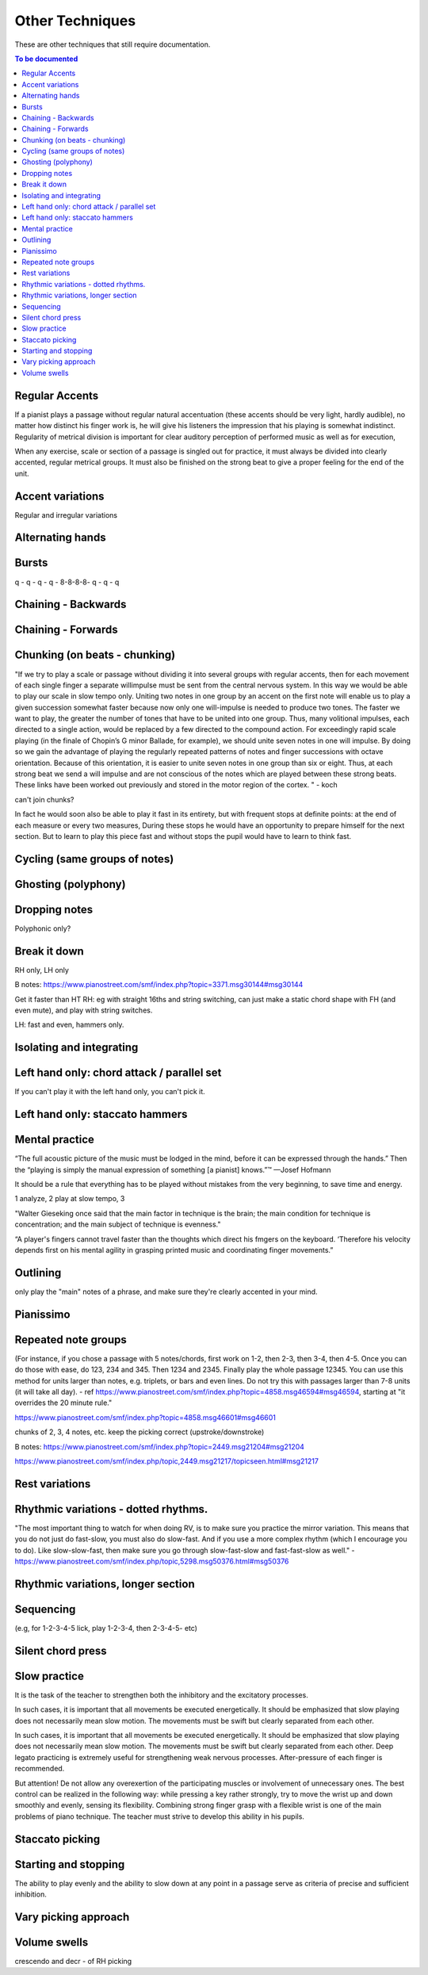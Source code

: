 Other Techniques
================

These are other techniques that still require documentation.

.. todo::

   Document techniques listed here

.. contents:: To be documented
    :depth: 2
    :local:
    :backlinks: top

Regular Accents
---------------

If a pianist plays a passage without regular natural accentuation (these accents should be very light, hardly
audible), no matter how distinct his finger work is, he
will give his listeners the impression that his playing is
somewhat indistinct. Regularity of metrical division is
important for clear auditory perception of performed music as well as for execution,

When any
exercise, scale or section of a passage is singled out for
practice, it must always be divided into clearly accented,
regular metrical groups. It must also be finished on the
strong beat to give a proper feeling for the end of the unit.

Accent variations
-----------------

Regular and irregular variations

Alternating hands
-----------------

Bursts
------

q - q - q - q - 8-8-8-8- q - q - q


Chaining - Backwards
--------------------

Chaining - Forwards
-------------------

Chunking (on beats - chunking)
------------------------------

"If we try to play a scale or passage without dividing
it into several groups with regular accents, then for each
movement of each single finger a separate willimpulse
must be sent from the central nervous system. In this
way we would be able to play our scale in slow tempo
only. Uniting two notes in one group by an accent on
the first note will enable us to play a given succession
somewhat faster because now only one will-impulse is
needed to produce two tones. The faster we want to play,
the greater the number of tones that have to be united
into one group. Thus, many volitional impulses, each
directed to a single action, would be replaced by a few
directed to the compound action. For exceedingly rapid
scale playing (in the finale of Chopin’s G minor Ballade,
for example), we should unite seven notes in one will
impulse. By doing so we gain the advantage of playing
the regularly repeated patterns of notes and finger successions with octave orientation. Because of this orientation, it is easier to unite seven notes in one group than
six or eight. Thus, at each strong beat we send a will
impulse and are not conscious of the notes which are
played between these strong beats. These links have been
worked out previously and stored in the motor region of
the cortex.
"  - koch

can't join chunks?

In fact he would
soon also be able to play it fast in its entirety, but with
frequent stops at definite points: at the end of each
measure or every two measures, During these stops he
would have an opportunity to prepare himself for the
next section. But to learn to play this piece fast and without stops the pupil would have to learn to think fast.

Cycling (same groups of notes)
------------------------------

Ghosting (polyphony)
------------------------------

Dropping notes
----------------

Polyphonic only?

Break it down
------------------------------

RH only, LH only

B notes: https://www.pianostreet.com/smf/index.php?topic=3371.msg30144#msg30144

Get it faster than HT
RH: eg with straight 16ths and string switching, can just make a static chord shape with FH (and even mute), and play with string switches.

LH: fast and even, hammers only.


Isolating and integrating
------------------------------

Left hand only: chord attack / parallel set
------------------------------

If you can't play it with the left hand only, you can't pick it.

Left hand only: staccato hammers
------------------------------

Mental practice
------------------------------

“The full acoustic picture of the music must be lodged in the mind, before it can be expressed through the hands.” Then the “playing is simply the manual expression of something [a pianist] knows.”™
—Josef Hofmann

It should be a rule that everything has to be played
without mistakes from the very beginning, to save time
and energy.

1 analyze, 2 play at slow tempo, 3 

"Walter Gieseking once said that the main factor in technique is the brain; the main condition for technique is
concentration; and the main subject of technique is evenness."

“A player's fingers cannot travel faster than the
thoughts which direct his fmgers on the keyboard. ‘Therefore his velocity depends first on his mental agility in
grasping printed music and coordinating finger movements.”


Outlining
-------------------

only play the "main" notes of a phrase, and make sure they're clearly accented in your mind.

Pianissimo
------------------------------

Repeated note groups
------------------------------

(For instance, if you chose a passage with 5 notes/chords, first work on 1-2, then 2-3, then 3-4, then 4-5. Once you can do those with ease, do 123, 234 and 345. Then 1234 and 2345. Finally play the whole passage 12345. You can use this method for units larger than notes, e.g. triplets, or bars and even lines. Do not try this with passages larger than 7-8 units (it will take all day).  - ref https://www.pianostreet.com/smf/index.php?topic=4858.msg46594#msg46594, starting at "it overrides the 20 minute rule."

https://www.pianostreet.com/smf/index.php?topic=4858.msg46601#msg46601

chunks of 2, 3, 4 notes, etc.
keep the picking correct (upstroke/downstroke)

B notes: https://www.pianostreet.com/smf/index.php?topic=2449.msg21204#msg21204

https://www.pianostreet.com/smf/index.php/topic,2449.msg21217/topicseen.html#msg21217


Rest variations
------------------------------

Rhythmic variations - dotted rhythms.
------------------------------

"The most important thing to watch for when doing RV, is to make sure you practice the mirror variation. This means that you do not just do fast-slow, you must also do slow-fast. And if you use a more complex rhythm (which I encourage you to do). Like slow-slow-fast, then make sure you go through slow-fast-slow and fast-fast-slow as well." - https://www.pianostreet.com/smf/index.php/topic,5298.msg50376.html#msg50376

Rhythmic variations, longer section
------------------------------

Sequencing
------------------------------

(e.g, for 1-2-3-4-5 lick, play 1-2-3-4, then 2-3-4-5- etc)

Silent chord press
------------------------------

Slow practice
--------------

It is
the task of the teacher to strengthen both the inhibitory
and the excitatory processes.

In such cases, it is important that all movements be
executed energetically. It should be emphasized that slow
playing does not necessarily mean slow motion. The
movements must be swift but clearly separated from each
other.

In such cases, it is important that all movements be
executed energetically. It should be emphasized that slow
playing does not necessarily mean slow motion. The
movements must be swift but clearly separated from each
other. Deep legato practicing is extremely useful for
strengthening weak nervous processes. After-pressure of
each finger is recommended.

But attention! De not allow any overexertion of the
participating muscles or involvement of unnecessary ones.
The best control can be realized in the following way:
while pressing a key rather strongly, try to move the wrist
up and down smoothly and evenly, sensing its flexibility.
Combining strong finger grasp with a flexible wrist is one
of the main problems of piano technique. The teacher
must strive to develop this ability in his pupils.

Staccato picking
------------------------------

Starting and stopping
------------------------------

The ability to play evenly and the ability to
slow down at any point in a passage serve as criteria of
precise and sufficient inhibition.


Vary picking approach
------------------------------

Volume swells
------------------------------

crescendo and decr - of RH picking
